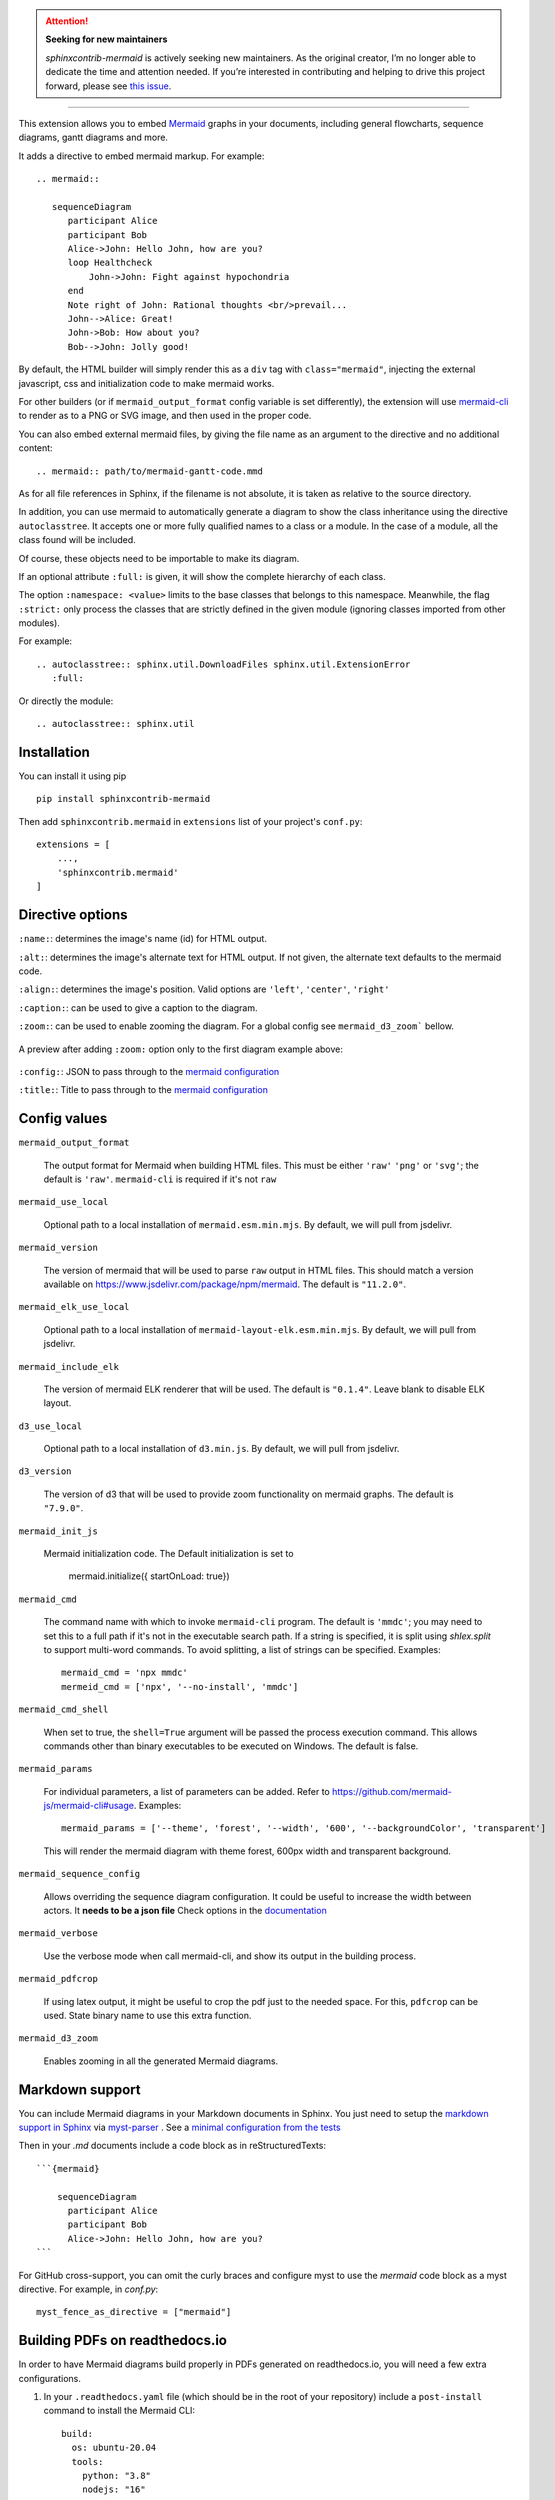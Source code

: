 .. attention::

   **Seeking for new maintainers**

   `sphinxcontrib-mermaid` is actively seeking new maintainers. As the original creator, I’m no longer able to dedicate the time and attention needed. If you’re interested in contributing and helping to drive this project forward, please see `this issue <https://github.com/mgaitan/sphinxcontrib-mermaid/issues/148>`_.


------

.. image:: https://github.com/mgaitan/sphinxcontrib-mermaid/actions/workflows/test.yml/badge.svg
    :target: https://github.com/mgaitan/sphinxcontrib-mermaid/actions/workflows/test.yml

.. image:: https://img.shields.io/pypi/v/sphinxcontrib-mermaid
   :target: https://pypi.org/project/sphinxcontrib-mermaid/

.. image:: https://img.shields.io/pypi/dm/shbin
   :target: https://libraries.io/pypi/sphinxcontrib-mermaid/


This extension allows you to embed `Mermaid <https://mermaid.js.org/>`_ graphs in your
documents, including general flowcharts, sequence diagrams, gantt diagrams and more.

It adds a directive to embed mermaid markup. For example::

  .. mermaid::

     sequenceDiagram
        participant Alice
        participant Bob
        Alice->John: Hello John, how are you?
        loop Healthcheck
            John->John: Fight against hypochondria
        end
        Note right of John: Rational thoughts <br/>prevail...
        John-->Alice: Great!
        John->Bob: How about you?
        Bob-->John: Jolly good!


By default, the HTML builder will simply render this as a ``div`` tag with
``class="mermaid"``, injecting the external javascript, css and initialization code to
make mermaid works.

For other builders (or if ``mermaid_output_format`` config variable is set differently), the extension
will use `mermaid-cli <https://github.com/mermaid-js/mermaid-cli>`_ to render as
to a PNG or SVG image, and then used in the proper code.


.. mermaid::

   sequenceDiagram
      participant Alice
      participant Bob
      Alice->John: Hello John, how are you?
      loop Healthcheck
          John->John: Fight against hypochondria
      end
      Note right of John: Rational thoughts <br/>prevail...
      John-->Alice: Great!
      John->Bob: How about you?
      Bob-->John: Jolly good!


You can also embed external mermaid files, by giving the file name as an
argument to the directive and no additional content::

   .. mermaid:: path/to/mermaid-gantt-code.mmd

As for all file references in Sphinx, if the filename is not absolute, it is
taken as relative to the source directory.


In addition, you can use mermaid to automatically generate a diagram to show the class inheritance using the directive ``autoclasstree``. It accepts one or more fully qualified
names to a class or a module. In the case of a module, all the class found will be included.

Of course, these objects need to be importable to make its diagram.

If an optional attribute ``:full:`` is given, it will show the complete hierarchy of each class.

The option ``:namespace: <value>`` limits to the base classes that belongs to this namespace.
Meanwhile, the flag ``:strict:`` only process the classes that are strictly defined in the given
module (ignoring classes imported from other modules).


For example::

    .. autoclasstree:: sphinx.util.DownloadFiles sphinx.util.ExtensionError
       :full:

.. autoclasstree:: sphinx.util.DownloadFiles sphinx.util.ExtensionError
   :full:


Or directly the module::

    .. autoclasstree:: sphinx.util


.. autoclasstree:: sphinx.util


Installation
------------

You can install it using pip

::

    pip install sphinxcontrib-mermaid

Then add ``sphinxcontrib.mermaid`` in ``extensions`` list of your project's ``conf.py``::

    extensions = [
        ...,
        'sphinxcontrib.mermaid'
    ]


Directive options
------------------

``:name:``: determines the image's name (id) for HTML output.

``:alt:``: determines the image's alternate text for HTML output.  If not given, the alternate text defaults to the mermaid code.

``:align:``: determines the image's position. Valid options are ``'left'``, ``'center'``, ``'right'``

``:caption:``: can be used to give a caption to the diagram.

``:zoom:``: can be used to enable zooming the diagram. For a global config see ``mermaid_d3_zoom``` bellow. 

.. figure:: https://user-images.githubusercontent.com/16781833/228022911-c26d1e01-7f71-4ab7-bb33-ce53056f8343.gif
   :align: center
   
   A preview after adding ``:zoom:`` option only to the first diagram example above:

``:config:``: JSON to pass through to the `mermaid configuration <https://mermaid.js.org/config/configuration.html>`_

``:title:``: Title to pass through to the `mermaid configuration <https://mermaid.js.org/config/configuration.html>`_


Config values
-------------

``mermaid_output_format``

   The output format for Mermaid when building HTML files.  This must be either ``'raw'``
   ``'png'`` or ``'svg'``; the default is ``'raw'``. ``mermaid-cli`` is required if it's not ``raw``

``mermaid_use_local``

   Optional path to a local installation of ``mermaid.esm.min.mjs``. By default, we will pull from jsdelivr.

``mermaid_version``

  The version of mermaid that will be used to parse ``raw`` output in HTML files. This should match a version available on https://www.jsdelivr.com/package/npm/mermaid.  The default is ``"11.2.0"``.

.. versionchanged:: 0.7
    The init code doesn't include the `<script>` tag anymore. It's automatically added at build time.

``mermaid_elk_use_local``

   Optional path to a local installation of ``mermaid-layout-elk.esm.min.mjs``. By default, we will pull from jsdelivr.

``mermaid_include_elk``

  The version of mermaid ELK renderer that will be used. The default is ``"0.1.4"``. Leave blank to disable ELK layout.

``d3_use_local``

   Optional path to a local installation of ``d3.min.js``. By default, we will pull from jsdelivr.

``d3_version``

  The version of d3 that will be used to provide zoom functionality on mermaid graphs.  The default is ``"7.9.0"``.

``mermaid_init_js``

  Mermaid initialization code. The Default initialization is set to

    mermaid.initialize({ startOnLoad: true})


.. versionchanged:: 0.7
    The init code doesn't include the `<script>` tag anymore. It's automatically added at build time.


``mermaid_cmd``

   The command name with which to invoke ``mermaid-cli`` program.
   The default is ``'mmdc'``; you may need to set this to a full path if it's not in the executable search path.
   If a string is specified, it is split using `shlex.split` to support multi-word commands.
   To avoid splitting, a list of strings can be specified.
   Examples::

      mermaid_cmd = 'npx mmdc'
      mermeid_cmd = ['npx', '--no-install', 'mmdc']

``mermaid_cmd_shell``

   When set to true, the ``shell=True`` argument will be passed the process execution command.  This allows commands other than binary executables to be executed on Windows.  The default is false.

``mermaid_params``

   For individual parameters, a list of parameters can be added. Refer to `<https://github.com/mermaid-js/mermaid-cli#usage>`_.
   Examples::

      mermaid_params = ['--theme', 'forest', '--width', '600', '--backgroundColor', 'transparent']

   This will render the mermaid diagram with theme forest, 600px width and transparent background.

``mermaid_sequence_config``

    Allows overriding the sequence diagram configuration. It could be useful to increase the width between actors. It **needs to be a json file**
    Check options in the `documentation <https://mermaid-js.github.io/mermaid/#/mermaidAPI?id=configuration>`_

``mermaid_verbose``

    Use the verbose mode when call mermaid-cli, and show its output in the building
    process.

``mermaid_pdfcrop``

    If using latex output, it might be useful to crop the pdf just to the needed space. For this, ``pdfcrop`` can be used.
    State binary name to use this extra function.

``mermaid_d3_zoom``

    Enables zooming in all the generated Mermaid diagrams.


Markdown support
----------------

You can include Mermaid diagrams in your Markdown documents in Sphinx.
You just need to setup the `markdown support in Sphinx <https://www.sphinx-doc.org/en/master/usage/markdown.html>`_ via
`myst-parser <https://myst-parser.readthedocs.io/>`_
. See a `minimal configuration from the tests <https://github.com/mgaitan/sphinxcontrib-mermaid/blob/master/tests/roots/test-markdown/conf.py>`_

Then in your `.md` documents include a code block as in reStructuredTexts::


 ```{mermaid}

     sequenceDiagram
       participant Alice
       participant Bob
       Alice->John: Hello John, how are you?
 ```

For GitHub cross-support, you can omit the curly braces and configure myst to use the `mermaid` code block as a myst directive. For example, in `conf.py`::

    myst_fence_as_directive = ["mermaid"]

Building PDFs on readthedocs.io
-----------------------------------

In order to have Mermaid diagrams build properly in PDFs generated on readthedocs.io, you will need a few extra configurations.  

1. In your ``.readthedocs.yaml`` file (which should be in the root of your repository) include a ``post-install`` command to install the Mermaid CLI: ::

    build:
      os: ubuntu-20.04
      tools:
        python: "3.8"
        nodejs: "16"
      jobs:
        post_install:
          - npm install -g @mermaid-js/mermaid-cli

 Note that if you previously did not have a ``.readthedocs.yaml`` file, you will also need to specify all targets you wish to build and other basic configuration options.  A minimal example of a complete file is: ::

    # .readthedocs.yaml
    # Read the Docs configuration file
    # See https://docs.readthedocs.io/en/stable/config-file/v2.html for details

    # Required
    version: 2

    # Set the version of Python and other tools you might need
    build:
      os: ubuntu-20.04
      apt_packages:
        - libasound2
      tools:
        python: "3.8"
        nodejs: "16"
      jobs:
        post_install:
          - npm install -g @mermaid-js/mermaid-cli

    # Build documentation in the docs/ directory with Sphinx
    sphinx:
       configuration: docs/conf.py

    # If using Sphinx, optionally build your docs in additional formats such as PDF
    formats:
      - epub
      - pdf

    python:
       install:
       - requirements: docs/requirements.txt

2. In your documentation directory add file ``puppeteer-config.json`` with contents: ::

    {
      "args": ["--no-sandbox"]
    }
   

3. In your documentation ``conf.py`` file, add: ::

    mermaid_params = ['-p', 'puppeteer-config.json']


